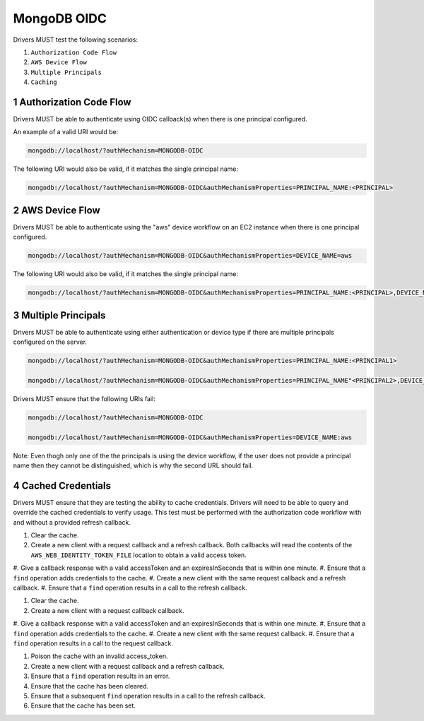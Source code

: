 ============
MongoDB OIDC
============

Drivers MUST test the following scenarios:

#. ``Authorization Code Flow``
#. ``AWS Device Flow``
#. ``Multiple Principals``
#. ``Caching``


.. sectnum::

Authorization Code Flow
=======================

Drivers MUST be able to authenticate using OIDC callback(s) when there
is one principal configured.

An example of a valid URI would be:

.. code-block::

  mongodb://localhost/?authMechanism=MONGODB-OIDC

The following URI would also be valid, if it matches the single principal name:

.. code-block::

  mongodb://localhost/?authMechanism=MONGODB-OIDC&authMechanismProperties=PRINCIPAL_NAME:<PRINCIPAL>


AWS Device Flow
===============

Drivers MUST be able to authenticate using the "aws" device workflow on an EC2 instance when there is one principal configured.

.. code-block::

  mongodb://localhost/?authMechanism=MONGODB-OIDC&authMechanismProperties=DEVICE_NAME=aws

The following URI would also be valid, if it matches the single principal name:

.. code-block::

  mongodb://localhost/?authMechanism=MONGODB-OIDC&authMechanismProperties=PRINCIPAL_NAME:<PRINCIPAL>,DEVICE_NAME:aws


Multiple Principals
===================

Drivers MUST be able to authenticate using either authentication or device
type if there are multiple principals configured on the server.

.. code-block::

  mongodb://localhost/?authMechanism=MONGODB-OIDC&authMechanismProperties=PRINCIPAL_NAME:<PRINCIPAL1>

  mongodb://localhost/?authMechanism=MONGODB-OIDC&authMechanismProperties=PRINCIPAL_NAME"<PRINCIPAL2>,DEVICE_NAME:aws

Drivers MUST ensure that the following URIs fail:

.. code-block::

  mongodb://localhost/?authMechanism=MONGODB-OIDC

  mongodb://localhost/?authMechanism=MONGODB-OIDC&authMechanismProperties=DEVICE_NAME:aws

Note: Even thogh only one of the the principals is using the device workflow,
if the user does not provide a principal name then they cannot be
distinguished, which is why the second URL should fail.


Cached Credentials
==================

Drivers MUST ensure that they are testing the ability to cache credentials.
Drivers will need to be able to query and override the cached credentials to
verify usage.  This test must be performed with the authorization code
workflow with and without a provided refresh callback.

#. Clear the cache.
#. Create a new client with a request callback and a refresh callback.  Both callbacks will read the contents of the ``AWS_WEB_IDENTITY_TOKEN_FILE`` location to obtain a valid access token.
#. Give a callback response with a valid accessToken and an expiresInSeconds
that is within one minute.
#. Ensure that a ``find`` operation adds credentials to the cache.
#. Create a new client with the same request callback and a refresh callback.
#. Ensure that a ``find`` operation results in a call to the refresh callback.

#. Clear the cache.
#. Create a new client with a request callback callback.
#. Give a callback response with a valid accessToken and an expiresInSeconds
that is within one minute.
#. Ensure that a ``find`` operation adds credentials to the cache.
#. Create a new client with the same request callback.
#. Ensure that a ``find`` operation results in a call to the request callback.

#. Poison the cache with an invalid access_token.
#. Create a new client with a request callback and a refresh callback.
#. Ensure that a ``find`` operation results in an error.
#. Ensure that the cache has been cleared.
#. Ensure that a subsequent ``find`` operation results in a call to the refresh callback.
#. Ensure that the cache has been set.
